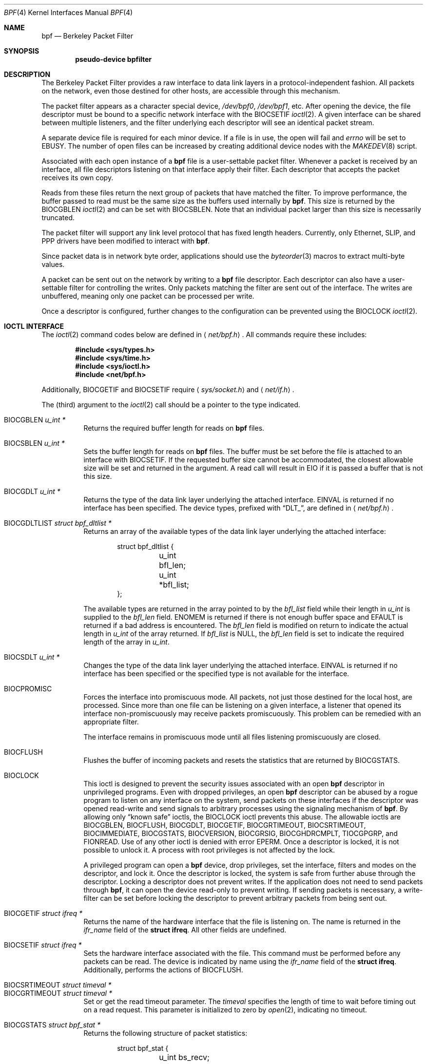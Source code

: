 .\"	$OpenBSD: bpf.4,v 1.24 2005/01/08 00:23:05 jmc Exp $
.\"     $NetBSD: bpf.4,v 1.7 1995/09/27 18:31:50 thorpej Exp $
.\"
.\" Copyright (c) 1990 The Regents of the University of California.
.\" All rights reserved.
.\"
.\" Redistribution and use in source and binary forms, with or without
.\" modification, are permitted provided that: (1) source code distributions
.\" retain the above copyright notice and this paragraph in its entirety, (2)
.\" distributions including binary code include the above copyright notice and
.\" this paragraph in its entirety in the documentation or other materials
.\" provided with the distribution, and (3) all advertising materials mentioning
.\" features or use of this software display the following acknowledgement:
.\" ``This product includes software developed by the University of California,
.\" Lawrence Berkeley Laboratory and its contributors.'' Neither the name of
.\" the University nor the names of its contributors may be used to endorse
.\" or promote products derived from this software without specific prior
.\" written permission.
.\" THIS SOFTWARE IS PROVIDED ``AS IS'' AND WITHOUT ANY EXPRESS OR IMPLIED
.\" WARRANTIES, INCLUDING, WITHOUT LIMITATION, THE IMPLIED WARRANTIES OF
.\" MERCHANTABILITY AND FITNESS FOR A PARTICULAR PURPOSE.
.\"
.\" This document is derived in part from the enet man page (enet.4)
.\" distributed with 4.3BSD Unix.
.\"
.Dd May 23, 1991
.Dt BPF 4
.Os
.Sh NAME
.Nm bpf
.Nd Berkeley Packet Filter
.Sh SYNOPSIS
.Cd "pseudo-device bpfilter"
.Sh DESCRIPTION
The Berkeley Packet Filter provides a raw interface to data link layers in
a protocol-independent fashion.
All packets on the network, even those destined for other hosts, are
accessible through this mechanism.
.Pp
The packet filter appears as a character special device,
.Pa /dev/bpf0 ,
.Pa /dev/bpf1 ,
etc.
After opening the device, the file descriptor must be bound to a specific
network interface with the
.Dv BIOCSETIF
.Xr ioctl 2 .
A given interface can be shared between multiple listeners, and the filter
underlying each descriptor will see an identical packet stream.
.Pp
A separate device file is required for each minor device.
If a file is in use, the open will fail and
.Va errno
will be set to
.Er EBUSY .
The number of open files can be increased by creating additional
device nodes with the
.Xr MAKEDEV 8
script.
.Pp
Associated with each open instance of a
.Nm
file is a user-settable
packet filter.
Whenever a packet is received by an interface, all file descriptors
listening on that interface apply their filter.
Each descriptor that accepts the packet receives its own copy.
.Pp
Reads from these files return the next group of packets that have matched
the filter.
To improve performance, the buffer passed to read must be the same size as
the buffers used internally by
.Nm bpf .
This size is returned by the
.Dv BIOCGBLEN
.Xr ioctl 2
and can be set with
.Dv BIOCSBLEN .
Note that an individual packet larger than this size is necessarily truncated.
.Pp
The packet filter will support any link level protocol that has fixed length
headers.
Currently, only Ethernet, SLIP, and PPP drivers have been modified to
interact with
.Nm bpf .
.Pp
Since packet data is in network byte order, applications should use the
.Xr byteorder 3
macros to extract multi-byte values.
.Pp
A packet can be sent out on the network by writing to a
.Nm
file descriptor.
Each descriptor can also have a user-settable filter
for controlling the writes.
Only packets matching the filter are sent out of the interface.
The writes are unbuffered, meaning only one packet can be processed per write.
.Pp
Once a descriptor is configured, further changes to the configuration
can be prevented using the
.Dv BIOCLOCK
.Xr ioctl 2 .
.Sh IOCTL INTERFACE
The
.Xr ioctl 2
command codes below are defined in
.Aq Pa net/bpf.h .
All commands require these includes:
.Bd -unfilled -offset indent
.Cd #include <sys/types.h>
.Cd #include <sys/time.h>
.Cd #include <sys/ioctl.h>
.Cd #include <net/bpf.h>
.Ed
.Pp
Additionally,
.Dv BIOCGETIF
and
.Dv BIOCSETIF
require
.Aq Pa sys/socket.h
and
.Aq Pa net/if.h .
.Pp
The (third) argument to the
.Xr ioctl 2
call should be a pointer to the type indicated.
.Pp
.Bl -tag -width Ds -compact
.It Dv BIOCGBLEN Fa "u_int *"
Returns the required buffer length for reads on
.Nm
files.
.Pp
.It Dv BIOCSBLEN Fa "u_int *"
Sets the buffer length for reads on
.Nm
files.
The buffer must be set before the file is attached to an interface with
.Dv BIOCSETIF .
If the requested buffer size cannot be accommodated, the closest allowable
size will be set and returned in the argument.
A read call will result in
.Er EIO
if it is passed a buffer that is not this size.
.Pp
.It Dv BIOCGDLT Fa "u_int *"
Returns the type of the data link layer underlying the attached interface.
.Er EINVAL
is returned if no interface has been specified.
The device types, prefixed with
.Dq DLT_ ,
are defined in
.Aq Pa net/bpf.h .
.Pp
.It Dv BIOCGDLTLIST Fa "struct bpf_dltlist *"
Returns an array of the available types of the data link layer
underlying the attached interface:
.Bd -literal -offset indent
struct bpf_dltlist {
	u_int bfl_len;
	u_int *bfl_list;
};
.Ed
.Pp
The available types are returned in the array pointed to by the
.Va bfl_list
field while their length in
.Vt u_int
is supplied to the
.Va bfl_len
field.
.Er ENOMEM
is returned if there is not enough buffer space and
.Er EFAULT
is returned if a bad address is encountered.
The
.Va bfl_len
field is modified on return to indicate the actual length in
.Vt u_int
of the array returned.
If
.Va bfl_list
is
.Dv NULL ,
the
.Va bfl_len
field is set to indicate the required length of the array in
.Vt u_int .
.Pp
.It Dv BIOCSDLT Fa "u_int *"
Changes the type of the data link layer underlying the attached interface.
.Er EINVAL
is returned if no interface has been specified or the specified
type is not available for the interface.
.Pp
.It Dv BIOCPROMISC
Forces the interface into promiscuous mode.
All packets, not just those destined for the local host, are processed.
Since more than one file can be listening on a given interface, a listener
that opened its interface non-promiscuously may receive packets promiscuously.
This problem can be remedied with an appropriate filter.
.Pp
The interface remains in promiscuous mode until all files listening
promiscuously are closed.
.Pp
.It Dv BIOCFLUSH
Flushes the buffer of incoming packets and resets the statistics that are
returned by
.Dv BIOCGSTATS .
.Pp
.It Dv BIOCLOCK
This ioctl is designed to prevent the security issues associated
with an open
.Nm
descriptor in unprivileged programs.
Even with dropped privileges, an open
.Nm
descriptor can be abused by a rogue program to listen on any interface
on the system, send packets on these interfaces if the descriptor was
opened read-write and send signals to arbitrary processes using the
signaling mechanism of
.Nm bpf .
By allowing only
.Dq known safe
ioctls, the
.Dv BIOCLOCK
ioctl prevents this abuse.
The allowable ioctls are
.Dv BIOCGBLEN ,
.Dv BIOCFLUSH ,
.Dv BIOCGDLT ,
.Dv BIOCGETIF ,
.Dv BIOCGRTIMEOUT ,
.Dv BIOCSRTIMEOUT ,
.Dv BIOCIMMEDIATE ,
.Dv BIOCGSTATS ,
.Dv BIOCVERSION ,
.Dv BIOCGRSIG ,
.Dv BIOCGHDRCMPLT ,
.Dv TIOCGPGRP ,
and
.Dv FIONREAD .
Use of any other ioctl is denied with error
.Er EPERM .
Once a descriptor is locked, it is not possible to unlock it.
A process with root privileges is not affected by the lock.
.Pp
A privileged program can open a
.Nm
device, drop privileges, set the interface, filters and modes on the
descriptor, and lock it.
Once the descriptor is locked, the system is safe
from further abuse through the descriptor.
Locking a descriptor does not prevent writes.
If the application does not need to send packets through
.Nm bpf ,
it can open the device read-only to prevent writing.
If sending packets is necessary, a write-filter can be set before locking the
descriptor to prevent arbitrary packets from being sent out.
.Pp
.It Dv BIOCGETIF Fa "struct ifreq *"
Returns the name of the hardware interface that the file is listening on.
The name is returned in the
.Fa ifr_name
field of the
.Li struct ifreq .
All other fields are undefined.
.Pp
.It Dv BIOCSETIF Fa "struct ifreq *"
Sets the hardware interface associated with the file.
This command must be performed before any packets can be read.
The device is indicated by name using the
.Fa ifr_name
field of the
.Li struct ifreq .
Additionally, performs the actions of
.Dv BIOCFLUSH .
.Pp
.It Dv BIOCSRTIMEOUT Fa "struct timeval *"
.It Dv BIOCGRTIMEOUT Fa "struct timeval *"
Set or get the read timeout parameter.
The
.Ar timeval
specifies the length of time to wait before timing out on a read request.
This parameter is initialized to zero by
.Xr open 2 ,
indicating no timeout.
.Pp
.It Dv BIOCGSTATS Fa "struct bpf_stat *"
Returns the following structure of packet statistics:
.Bd -literal -offset indent
struct bpf_stat {
	u_int bs_recv;
	u_int bs_drop;
};
.Ed
.Pp
The fields are:
.Bl -tag -width bs_recv
.It Fa bs_recv
Number of packets received by the descriptor since opened or reset (including
any buffered since the last read call).
.It Fa bs_drop
Number of packets which were accepted by the filter but dropped by the kernel
because of buffer overflows (i.e., the application's reads aren't keeping up
with the packet traffic).
.El
.Pp
.It Dv BIOCIMMEDIATE Fa "u_int *"
Enable or disable
.Dq immediate mode ,
based on the truth value of the argument.
When immediate mode is enabled, reads return immediately upon packet reception.
Otherwise, a read will block until either the kernel buffer becomes full or a
timeout occurs.
This is useful for programs like
.Xr rarpd 8 ,
which must respond to messages in real time.
The default for a new file is off.
.Pp
.It Dv BIOCSETF Fa "struct bpf_program *"
Sets the filter program used by the kernel to discard uninteresting packets.
An array of instructions and its length are passed in using the following
structure:
.Bd -literal -offset indent
struct bpf_program {
	int bf_len;
	struct bpf_insn *bf_insns;
};
.Ed
.Pp
The filter program is pointed to by the
.Fa bf_insns
field, while its length in units of
.Li struct bpf_insn
is given by the
.Fa bf_len
field.
Also, the actions of
.Dv BIOCFLUSH
are performed.
.Pp
See section
.Sx FILTER MACHINE
for an explanation of the filter language.
.Pp
.It Dv BIOCSETWF Fa "struct bpf_program *"
Sets the filter program used by the kernel to filter the packets
written to the descriptor before the packets are sent out on the
network.
See
.Dv BIOCSETF
for a description of the filter program.
This ioctl also acts as
.Dv BIOCFLUSH .
.Pp
Note that the filter operates on the packet data written to the descriptor.
If the
.Dq header complete
flag is not set, the kernel sets the link-layer source address
of the packet after filtering.
.Pp
.It Dv BIOCVERSION Fa "struct bpf_version *"
Returns the major and minor version numbers of the filter language currently
recognized by the kernel.
Before installing a filter, applications must check that the current version
is compatible with the running kernel.
Version numbers are compatible if the major numbers match and the application
minor is less than or equal to the kernel minor.
The kernel version number is returned in the following structure:
.Bd -literal -offset indent
struct bpf_version {
	u_short bv_major;
	u_short bv_minor;
};
.Ed
.Pp
The current version numbers are given by
.Dv BPF_MAJOR_VERSION
and
.Dv BPF_MINOR_VERSION
from
.Aq Pa net/bpf.h .
An incompatible filter may result in undefined behavior (most likely, an
error returned by
.Xr ioctl 2
or haphazard packet matching).
.Pp
.It Dv BIOCSRSIG Fa "u_int *"
.It Dv BIOCGRSIG Fa "u_int *"
Set or get the receive signal.
This signal will be sent to the process or process group specified by
.Dv FIOSETOWN .
It defaults to
.Dv SIGIO .
.Pp
.It Dv BIOCSHDRCMPLT Fa "u_int *"
.It Dv BIOCGHDRCMPLT Fa "u_int *"
Set or get the status of the
.Dq header complete
flag.
Set to zero if the link level source address should be filled in
automatically by the interface output routine.
Set to one if the link level source address will be written,
as provided, to the wire.
This flag is initialized to zero by default.
.Pp
.It Dv BIOCGFILDROP Fa "u_int *"
.It Dv BIOCSFILDROP Fa "u_int *"
Get or set the status of the
.Dq filter drop
flag.
If non-zero, packets matching any filters will be reported to the
associated interface so that they can be dropped.
.El
.Ss Standard ioctls
.Nm
now supports several standard ioctls which allow the user to do asynchronous
and/or non-blocking I/O to an open
.Nm
file descriptor.
.Pp
.Bl -tag -width Ds -compact
.It Dv FIONREAD Fa "int *"
Returns the number of bytes that are immediately available for reading.
.Pp
.It Dv SIOCGIFADDR Fa "struct ifreq *"
Returns the address associated with the interface.
.Pp
.It Dv FIONBIO Fa "int *"
Set or clear non-blocking I/O.
If the argument is non-zero, enable non-blocking I/O.
If the argument is zero, disable non-blocking I/O.
If non-blocking I/O is enabled, the return value of a read while no data
is available will be 0.
The non-blocking read behavior is different from performing non-blocking
reads on other file descriptors, which will return \-1 and set
.Va errno
to
.Er EAGAIN
if no data is available.
Note: setting this overrides the timeout set by
.Dv BIOCSRTIMEOUT .
.Pp
.It Dv FIOASYNC Fa "int *"
Enable or disable asynchronous I/O.
When enabled (argument is non-zero), the process or process group specified
by
.Dv FIOSETOWN
will start receiving
.Dv SIGIO
signals when packets arrive.
Note that you must perform an
.Dv FIOSETOWN
command in order for this to take effect, as the system will not do it by
default.
The signal may be changed via
.Dv BIOCSRSIG .
.Pp
.It Dv FIOSETOWN Fa "int *"
.It Dv FIOGETOWN Fa "int *"
Set or get the process or process group (if negative) that should receive
.Dv SIGIO
when packets are available.
The signal may be changed using
.Dv BIOCSRSIG
(see above).
.El
.Ss BPF header
The following structure is prepended to each packet returned by
.Xr read 2 :
.Bd -literal -offset indent
struct bpf_hdr {
	struct bpf_timeval bh_tstamp;
	u_int32_t	bh_caplen;
	u_int32_t	bh_datalen;
	u_int16_t	bh_hdrlen;
};
.Ed
.Pp
The fields, stored in host order, are as follows:
.Bl -tag -width Ds
.It Fa bh_tstamp
Time at which the packet was processed by the packet filter.
.It Fa bh_caplen
Length of the captured portion of the packet.
This is the minimum of the truncation amount specified by the filter and the
length of the packet.
.It Fa bh_datalen
Length of the packet off the wire.
This value is independent of the truncation amount specified by the filter.
.It Fa bh_hdrlen
Length of the BPF header, which may not be equal to
.Li sizeof(struct bpf_hdr) .
.El
.Pp
The
.Fa bh_hdrlen
field exists to account for padding between the header and the link level
protocol.
The purpose here is to guarantee proper alignment of the packet data
structures, which is required on alignment-sensitive architectures and
improves performance on many other architectures.
The packet filter ensures that the
.Fa bpf_hdr
and the network layer header will be word aligned.
Suitable precautions must be taken when accessing the link layer protocol
fields on alignment restricted machines.
(This isn't a problem on an Ethernet, since the type field is a
.Li short
falling on an even offset, and the addresses are probably accessed in a
bytewise fashion).
.Pp
Additionally, individual packets are padded so that each starts on a
word boundary.
This requires that an application has some knowledge of how to get from packet
to packet.
The macro
.Dv BPF_WORDALIGN
is defined in
.Aq Pa net/bpf.h
to facilitate this process.
It rounds up its argument to the nearest word aligned value (where a word is
.Dv BPF_ALIGNMENT
bytes wide).
For example, if
.Va p
points to the start of a packet, this expression will advance it to the
next packet:
.Pp
.Dl p = (char *)p + BPF_WORDALIGN(p->bh_hdrlen + p->bh_caplen);
.Pp
For the alignment mechanisms to work properly, the buffer passed to
.Xr read 2
must itself be word aligned.
.Xr malloc 3
will always return an aligned buffer.
.Ss Filter machine
A filter program is an array of instructions with all branches forwardly
directed, terminated by a
.Dq return
instruction.
Each instruction performs some action on the pseudo-machine state, which
consists of an accumulator, index register, scratch memory store, and
implicit program counter.
.Pp
The following structure defines the instruction format:
.Bd -literal -offset indent
struct bpf_insn {
	u_int16_t	code;
	u_char		jt;
	u_char		jf;
	u_int32_t	k;
};
.Ed
.Pp
The
.Fa k
field is used in different ways by different instructions, and the
.Fa jt
and
.Fa jf
fields are used as offsets by the branch instructions.
The opcodes are encoded in a semi-hierarchical fashion.
There are eight classes of instructions:
.Dv BPF_LD ,
.Dv BPF_LDX ,
.Dv BPF_ST ,
.Dv BPF_STX ,
.Dv BPF_ALU ,
.Dv BPF_JMP ,
.Dv BPF_RET ,
and
.Dv BPF_MISC .
Various other mode and operator bits are logically OR'd into the class to
give the actual instructions.
The classes and modes are defined in
.Aq Pa net/bpf.h .
Below are the semantics for each defined
.Nm
instruction.
We use the convention that A is the accumulator, X is the index register,
P[] packet data, and M[] scratch memory store.
P[i:n] gives the data at byte offset
.Dq i
in the packet, interpreted as a word (n=4), unsigned halfword (n=2), or
unsigned byte (n=1).
M[i] gives the i'th word in the scratch memory store, which is only addressed
in word units.
The memory store is indexed from 0 to
.Dv BPF_MEMWORDS Ns \-1 .
.Fa k ,
.Fa jt ,
and
.Fa jf
are the corresponding fields in the instruction definition.
.Dq len
refers to the length of the packet.
.Bl -tag -width Ds
.It Dv BPF_LD
These instructions copy a value into the accumulator.
The type of the source operand is specified by an
.Dq addressing mode
and can be a constant
.Pf ( Dv BPF_IMM ) ,
packet data at a fixed offset
.Pf ( Dv BPF_ABS ) ,
packet data at a variable offset
.Pf ( Dv BPF_IND ) ,
the packet length
.Pf ( Dv BPF_LEN ) ,
or a word in the scratch memory store
.Pf ( Dv BPF_MEM ) .
For
.Dv BPF_IND
and
.Dv BPF_ABS ,
the data size must be specified as a word
.Pf ( Dv BPF_W ) ,
halfword
.Pf ( Dv BPF_H ) ,
or byte
.Pf ( Dv BPF_B ) .
The semantics of all recognized
.Dv BPF_LD
instructions follow.
.Pp
.Bl -tag -width 32n -compact
.Sm off
.It Xo Dv BPF_LD No + Dv BPF_W No +
.Dv BPF_ABS
.Xc
.Sm on
A <- P[k:4]
.Sm off
.It Xo Dv BPF_LD No + Dv BPF_H No +
.Dv BPF_ABS
.Xc
.Sm on
A <- P[k:2]
.Sm off
.It Xo Dv BPF_LD No + Dv BPF_B No +
.Dv BPF_ABS
.Xc
.Sm on
A <- P[k:1]
.Sm off
.It Xo Dv BPF_LD No + Dv BPF_W No +
.Dv BPF_IND
.Xc
.Sm on
A <- P[X+k:4]
.Sm off
.It Xo Dv BPF_LD No + Dv BPF_H No +
.Dv BPF_IND
.Xc
.Sm on
A <- P[X+k:2]
.Sm off
.It Xo Dv BPF_LD No + Dv BPF_B No +
.Dv BPF_IND
.Xc
.Sm on
A <- P[X+k:1]
.Sm off
.It Xo Dv BPF_LD No + Dv BPF_W No +
.Dv BPF_LEN
.Xc
.Sm on
A <- len
.Sm off
.It Dv BPF_LD No + Dv BPF_IMM
.Sm on
A <- k
.Sm off
.It Dv BPF_LD No + Dv BPF_MEM
.Sm on
A <- M[k]
.El
.It Dv BPF_LDX
These instructions load a value into the index register.
Note that the addressing modes are more restricted than those of the
accumulator loads, but they include
.Dv BPF_MSH ,
a hack for efficiently loading the IP header length.
.Pp
.Bl -tag -width 32n -compact
.Sm off
.It Xo Dv BPF_LDX No + Dv BPF_W No +
.Dv BPF_IMM
.Xc
.Sm on
X <- k
.Sm off
.It Xo Dv BPF_LDX No + Dv BPF_W No +
.Dv BPF_MEM
.Xc
.Sm on
X <- M[k]
.Sm off
.It Xo Dv BPF_LDX No + Dv BPF_W No +
.Dv BPF_LEN
.Xc
.Sm on
X <- len
.Sm off
.It Xo Dv BPF_LDX No + Dv BPF_B No +
.Dv BPF_MSH
.Xc
.Sm on
X <- 4*(P[k:1]&0xf)
.El
.It Dv BPF_ST
This instruction stores the accumulator into the scratch memory.
We do not need an addressing mode since there is only one possibility for
the destination.
.Pp
.Bl -tag -width 32n -compact
.It Dv BPF_ST
M[k] <- A
.El
.It Dv BPF_STX
This instruction stores the index register in the scratch memory store.
.Pp
.Bl -tag -width 32n -compact
.It Dv BPF_STX
M[k] <- X
.El
.It Dv BPF_ALU
The ALU instructions perform operations between the accumulator and index
register or constant, and store the result back in the accumulator.
For binary operations, a source mode is required
.Pf ( Dv BPF_K
or
.Dv BPF_X ) .
.Pp
.Bl -tag -width 32n -compact
.Sm off
.It Xo Dv BPF_ALU No + BPF_ADD No +
.Dv BPF_K
.Xc
.Sm on
A <- A + k
.Sm off
.It Xo Dv BPF_ALU No + BPF_SUB No +
.Dv BPF_K
.Xc
.Sm on
A <- A - k
.Sm off
.It Xo Dv BPF_ALU No + BPF_MUL No +
.Dv BPF_K
.Xc
.Sm on
A <- A * k
.Sm off
.It Xo Dv BPF_ALU No + BPF_DIV No +
.Dv BPF_K
.Xc
.Sm on
A <- A / k
.Sm off
.It Xo Dv BPF_ALU No + BPF_AND No +
.Dv BPF_K
.Xc
.Sm on
A <- A & k
.Sm off
.It Xo Dv BPF_ALU No + BPF_OR No +
.Dv BPF_K
.Xc
.Sm on
A <- A | k
.Sm off
.It Xo Dv BPF_ALU No + BPF_LSH No +
.Dv BPF_K
.Xc
.Sm on
A <- A << k
.Sm off
.It Xo Dv BPF_ALU No + BPF_RSH No +
.Dv BPF_K
.Xc
.Sm on
A <- A >> k
.Sm off
.It Xo Dv BPF_ALU No + BPF_ADD No +
.Dv BPF_X
.Xc
.Sm on
A <- A + X
.Sm off
.It Xo Dv BPF_ALU No + BPF_SUB No +
.Dv BPF_X
.Xc
.Sm on
A <- A - X
.Sm off
.It Xo Dv BPF_ALU No + BPF_MUL No +
.Dv BPF_X
.Xc
.Sm on
A <- A * X
.Sm off
.It Xo Dv BPF_ALU No + BPF_DIV No +
.Dv BPF_X
.Xc
.Sm on
A <- A / X
.Sm off
.It Xo Dv BPF_ALU No + BPF_AND No +
.Dv BPF_X
.Xc
.Sm on
A <- A & X
.Sm off
.It Xo Dv BPF_ALU No + BPF_OR No +
.Dv BPF_X
.Xc
.Sm on
A <- A | X
.Sm off
.It Xo Dv BPF_ALU No + BPF_LSH No +
.Dv BPF_X
.Xc
.Sm on
A <- A << X
.Sm off
.It Xo Dv BPF_ALU No + BPF_RSH No +
.Dv BPF_X
.Xc
.Sm on
A <- A >> X
.Sm off
.It Dv BPF_ALU No + BPF_NEG
.Sm on
A <- -A
.El
.It Dv BPF_JMP
The jump instructions alter flow of control.
Conditional jumps compare the accumulator against a constant
.Pf ( Dv BPF_K )
or the index register
.Pf ( Dv BPF_X ) .
If the result is true (or non-zero), the true branch is taken, otherwise the
false branch is taken.
Jump offsets are encoded in 8 bits so the longest jump is 256 instructions.
However, the jump always
.Pf ( Dv BPF_JA )
opcode uses the 32-bit
.Fa k
field as the offset, allowing arbitrarily distant destinations.
All conditionals use unsigned comparison conventions.
.Pp
.Bl -tag -width 32n -compact
.Sm off
.It Dv BPF_JMP No + BPF_JA
pc += k
.Sm on
.Sm off
.It Xo Dv BPF_JMP No + BPF_JGT No +
.Dv BPF_K
.Xc
.Sm on
pc += (A > k) ? jt : jf
.Sm off
.It Xo Dv BPF_JMP No + BPF_JGE No +
.Dv BPF_K
.Xc
.Sm on
pc += (A >= k) ? jt : jf
.Sm off
.It Xo Dv BPF_JMP No + BPF_JEQ No +
.Dv BPF_K
.Xc
.Sm on
pc += (A == k) ? jt : jf
.Sm off
.It Xo Dv BPF_JMP No + BPF_JSET No +
.Dv BPF_K
.Xc
.Sm on
pc += (A & k) ? jt : jf
.Sm off
.It Xo Dv BPF_JMP No + BPF_JGT No +
.Dv BPF_X
.Xc
.Sm on
pc += (A > X) ? jt : jf
.Sm off
.It Xo Dv BPF_JMP No + BPF_JGE No +
.Dv BPF_X
.Xc
.Sm on
pc += (A >= X) ? jt : jf
.Sm off
.It Xo Dv BPF_JMP No + BPF_JEQ No +
.Dv BPF_X
.Xc
.Sm on
pc += (A == X) ? jt : jf
.Sm off
.It Xo Dv BPF_JMP No + BPF_JSET No +
.Dv BPF_X
.Xc
.Sm on
pc += (A & X) ? jt : jf
.El
.It Dv BPF_RET
The return instructions terminate the filter program and specify the
amount of packet to accept (i.e., they return the truncation amount)
or, for the write filter, the maximum acceptable size for the packet
(i.e., the packet is dropped if it is larger than the returned
amount).
A return value of zero indicates that the packet should be ignored/dropped.
The return value is either a constant
.Pf ( Dv BPF_K )
or the accumulator
.Pf ( Dv BPF_A ) .
.Pp
.Bl -tag -width 32n -compact
.It Dv BPF_RET No + Dv BPF_A
Accept A bytes.
.It Dv BPF_RET No + Dv BPF_K
Accept k bytes.
.El
.It Dv BPF_MISC
The miscellaneous category was created for anything that doesn't fit into
the above classes, and for any new instructions that might need to be added.
Currently, these are the register transfer instructions that copy the index
register to the accumulator or vice versa.
.Pp
.Bl -tag -width 32n -compact
.Sm off
.It Dv BPF_MISC No + Dv BPF_TAX
.Sm on
X <- A
.Sm off
.It Dv BPF_MISC No + Dv BPF_TXA
.Sm on
A <- X
.El
.El
.Pp
The
.Nm
interface provides the following macros to facilitate array initializers:
.Bd -filled -offset indent
.Dv BPF_STMT ( Ns Ar opcode ,
.Ar operand )
.Pp
.Dv BPF_JUMP ( Ns Ar opcode ,
.Ar operand ,
.Ar true_offset ,
.Ar false_offset )
.Ed
.Sh FILES
.Bl -tag -width /dev/bpf[0-9] -compact
.It Pa /dev/bpf[0-9]
.Nm
devices
.El
.Sh EXAMPLES
The following filter is taken from the Reverse ARP daemon.
It accepts only Reverse ARP requests.
.Bd -literal -offset indent
struct bpf_insn insns[] = {
	BPF_STMT(BPF_LD+BPF_H+BPF_ABS, 12),
	BPF_JUMP(BPF_JMP+BPF_JEQ+BPF_K, ETHERTYPE_REVARP, 0, 3),
	BPF_STMT(BPF_LD+BPF_H+BPF_ABS, 20),
	BPF_JUMP(BPF_JMP+BPF_JEQ+BPF_K, REVARP_REQUEST, 0, 1),
	BPF_STMT(BPF_RET+BPF_K, sizeof(struct ether_arp) +
	    sizeof(struct ether_header)),
	BPF_STMT(BPF_RET+BPF_K, 0),
};
.Ed
.Pp
This filter accepts only IP packets between host 128.3.112.15 and
128.3.112.35.
.Bd -literal -offset indent
struct bpf_insn insns[] = {
	BPF_STMT(BPF_LD+BPF_H+BPF_ABS, 12),
	BPF_JUMP(BPF_JMP+BPF_JEQ+BPF_K, ETHERTYPE_IP, 0, 8),
	BPF_STMT(BPF_LD+BPF_W+BPF_ABS, 26),
	BPF_JUMP(BPF_JMP+BPF_JEQ+BPF_K, 0x8003700f, 0, 2),
	BPF_STMT(BPF_LD+BPF_W+BPF_ABS, 30),
	BPF_JUMP(BPF_JMP+BPF_JEQ+BPF_K, 0x80037023, 3, 4),
	BPF_JUMP(BPF_JMP+BPF_JEQ+BPF_K, 0x80037023, 0, 3),
	BPF_STMT(BPF_LD+BPF_W+BPF_ABS, 30),
	BPF_JUMP(BPF_JMP+BPF_JEQ+BPF_K, 0x8003700f, 0, 1),
	BPF_STMT(BPF_RET+BPF_K, (u_int)-1),
	BPF_STMT(BPF_RET+BPF_K, 0),
};
.Ed
.Pp
Finally, this filter returns only TCP finger packets.
We must parse the IP header to reach the TCP header.
The
.Dv BPF_JSET
instruction checks that the IP fragment offset is 0 so we are sure that we
have a TCP header.
.Bd -literal -offset indent
struct bpf_insn insns[] = {
	BPF_STMT(BPF_LD+BPF_H+BPF_ABS, 12),
	BPF_JUMP(BPF_JMP+BPF_JEQ+BPF_K, ETHERTYPE_IP, 0, 10),
	BPF_STMT(BPF_LD+BPF_B+BPF_ABS, 23),
	BPF_JUMP(BPF_JMP+BPF_JEQ+BPF_K, IPPROTO_TCP, 0, 8),
	BPF_STMT(BPF_LD+BPF_H+BPF_ABS, 20),
	BPF_JUMP(BPF_JMP+BPF_JSET+BPF_K, 0x1fff, 6, 0),
	BPF_STMT(BPF_LDX+BPF_B+BPF_MSH, 14),
	BPF_STMT(BPF_LD+BPF_H+BPF_IND, 14),
	BPF_JUMP(BPF_JMP+BPF_JEQ+BPF_K, 79, 2, 0),
	BPF_STMT(BPF_LD+BPF_H+BPF_IND, 16),
	BPF_JUMP(BPF_JMP+BPF_JEQ+BPF_K, 79, 0, 1),
	BPF_STMT(BPF_RET+BPF_K, (u_int)-1),
	BPF_STMT(BPF_RET+BPF_K, 0),
};
.Ed
.Sh SEE ALSO
.Xr ioctl 2 ,
.Xr read 2 ,
.Xr select 2 ,
.Xr signal 3 ,
.Xr MAKEDEV 8 ,
.Xr tcpdump 8
.Rs
.%A McCanne, S.
.%A Jacobson, V.
.%J "An efficient, extensible, and portable network monitor"
.Re
.Sh HISTORY
The Enet packet filter was created in 1980 by Mike Accetta and Rick Rashid
at Carnegie-Mellon University.
Jeffrey Mogul, at Stanford, ported the code to BSD and continued its
development from 1983 on.
Since then, it has evolved into the Ultrix Packet Filter at DEC, a STREAMS
NIT module under SunOS 4.1, and BPF.
.Sh AUTHORS
Steve McCanne of Lawrence Berkeley Laboratory implemented BPF in Summer 1990.
Much of the design is due to Van Jacobson.
.Sh BUGS
The read buffer must be of a fixed size (returned by the
.Dv BIOCGBLEN
ioctl).
.Pp
A file that does not request promiscuous mode may receive promiscuously
received packets as a side effect of another file requesting this mode on
the same hardware interface.
This could be fixed in the kernel with additional processing overhead.
However, we favor the model where all files must assume that the interface
is promiscuous, and if so desired, must utilize a filter to reject foreign
packets.
.Pp
Data link protocols with variable length headers are not currently supported.
